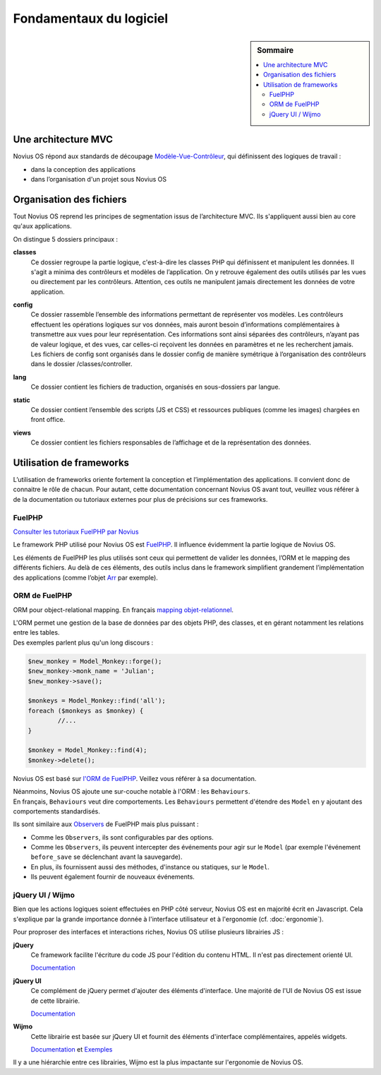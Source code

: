 Fondamentaux du logiciel
########################

.. sidebar:: Sommaire

	.. contents::
		:backlinks: top
		:depth: 2
		:local:

Une architecture MVC
********************

Novius OS répond aux standards de découpage `Modèle-Vue-Contrôleur <http://fr.wikipedia.org/wiki/Mod%C3%A8le-Vue-Contr%C3%B4leur>`_, qui définissent des logiques de travail :

- dans la conception des applications
- dans l’organisation d'un projet sous Novius OS

Organisation des fichiers
*************************

Tout Novius OS reprend les principes de segmentation issus de l’architecture MVC. Ils s'appliquent aussi bien au core qu'aux applications.

On distingue 5 dossiers principaux :

**classes**
	Ce dossier regroupe la partie logique, c'est-à-dire les classes PHP qui définissent et manipulent les données.
	Il s'agit a minima des contrôleurs et modèles de l’application. On y retrouve également des outils utilisés par les vues ou directement par les contrôleurs.
	Attention, ces outils ne manipulent jamais directement les données de votre application.

**config**
	| Ce dossier rassemble l’ensemble des informations permettant de représenter vos modèles.
	  Les contrôleurs effectuent les opérations logiques sur vos données, mais auront besoin d’informations complémentaires à transmettre aux vues pour leur représentation.
	  Ces informations sont ainsi séparées des contrôleurs, n’ayant pas de valeur logique, et des vues, car celles-ci reçoivent les données en paramètres et ne les recherchent jamais.
	| Les fichiers de config sont organisés dans le dossier config de manière symétrique à l’organisation des contrôleurs dans le dossier /classes/controller.

**lang**
	Ce dossier contient les fichiers de traduction, organisés en sous-dossiers par langue.

**static**
	Ce dossier contient l’ensemble des scripts (JS et CSS) et ressources publiques (comme les images) chargées en front office.

**views**
	Ce dossier contient les fichiers responsables de l’affichage et de la représentation des données.

Utilisation de frameworks
*************************

L’utilisation de frameworks oriente fortement la conception et l’implémentation des applications.
Il convient donc de connaitre le rôle de chacun.
Pour autant, cette documentation concernant Novius OS avant tout, veuillez vous référer à de la documentation ou tutoriaux externes pour plus de précisions sur ces frameworks.

FuelPHP
=======

`Consulter les tutoriaux FuelPHP par Novius <http://www.novius-labs.com/quel-framework-choisir-nous-votons-fuelphp,29.html>`_

Le framework PHP utilisé pour Novius OS est `FuelPHP <http://fuelphp.com>`_. Il influence évidemment la partie logique de Novius OS.

Les éléments de FuelPHP les plus utilisés sont ceux qui permettent de valider les données, l’ORM et le mapping des différents fichiers.
Au delà de ces éléments, des outils inclus dans le framework simplifient grandement l’implémentation des applications (comme l’objet `Arr <http://docs.fuelphp.com/classes/arr.html>`_ par exemple).

ORM de FuelPHP
==============

ORM pour object-relational mapping. En français `mapping objet-relationnel <http://fr.wikipedia.org/wiki/Mapping_objet-relationnel>`_.

| L'ORM permet une gestion de la base de données par des objets PHP, des classes, et en gérant notamment les relations entre les tables.
| Des exemples parlent plus qu'un long discours :

.. code-block:: php

	$new_monkey = Model_Monkey::forge();
	$new_monkey->monk_name = 'Julian';
	$new_monkey->save();

	$monkeys = Model_Monkey::find('all');
	foreach ($monkeys as $monkey) {
		//...
	}

	$monkey = Model_Monkey::find(4);
	$monkey->delete();

Novius OS est basé sur `l'ORM de FuelPHP <http://www.fuelphp.com/docs/packages/orm/intro.html>`_. Veillez vous référer à sa documentation.

| Néanmoins, Novius OS ajoute une sur-couche notable à l'ORM : les ``Behaviours``.
| En français, ``Behaviours`` veut dire comportements. Les ``Behaviours`` permettent d'étendre des ``Model`` en y ajoutant des comportements standardisés.

Ils sont similaire aux `Observers <http://docs.fuelphp.com/packages/orm/observers/intro.html>`_ de FuelPHP mais plus puissant :

* Comme les ``Observers``, ils sont configurables par des options.
* Comme les ``Observers``, ils peuvent intercepter des événements pour agir sur le ``Model`` (par exemple l'événement ``before_save`` se déclenchant avant la sauvegarde).
* En plus, ils fournissent aussi des méthodes, d'instance ou statiques, sur le ``Model``.
* Ils peuvent également fournir de nouveaux événements.

jQuery UI / Wijmo
=================

Bien que les actions logiques soient effectuées en PHP côté serveur, Novius OS est en majorité écrit en Javascript.
Cela s'explique par la grande importance donnée à l'interface utilisateur et à l'ergonomie (cf. :doc:`ergonomie`).

Pour proproser des interfaces et interactions riches, Novius OS utilise plusieurs librairies JS :

**jQuery**
	Ce framework facilite l'écriture du code JS pour l'édition du contenu HTML. Il n'est pas directement orienté UI.

	`Documentation <http://api.jquery.com/>`_

**jQuery UI**
	Ce complément de jQuery permet d'ajouter des éléments d'interface. Une majorité de l'UI de Novius OS est issue de cette librairie.

	`Documentation <http://api.jqueryui.com/>`_

**Wijmo**
	Cette librairie est basée sur jQuery UI et fournit des éléments d'interface complémentaires, appelés widgets.

	`Documentation <http://wijmo.com/wiki/index.php/Main_Page>`_ et `Exemples <http://wijmo.com/demo/explore/>`_

Il y a une hiérarchie entre ces librairies, Wijmo est la plus impactante sur l'ergonomie de Novius OS.
